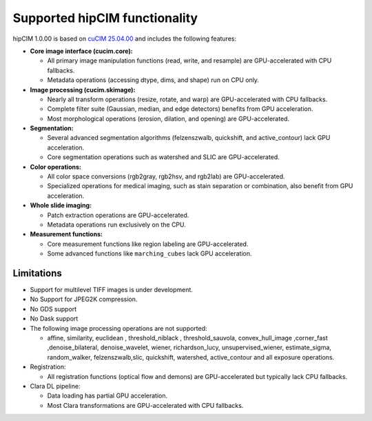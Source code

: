 .. meta::
   :description: The hipCIM library is a robust open-source solution developed to significantly accelerate computer vision and image processing capabilities
   :keywords: ROCm-LS, life sciences, hipCIM installation

.. _supported-features:

*******************************
Supported hipCIM functionality
*******************************

hipCIM 1.0.00 is based on `cuCIM 25.04.00 <https://github.com/rapidsai/cucim/tree/branch-25.04>`_ and includes the following features:

- **Core image interface (cucim.core):**

  - All primary image manipulation functions (read, write, and resample) are GPU-accelerated with CPU fallbacks.

  - Metadata operations (accessing dtype, dims, and shape) run on CPU only.

- **Image processing (cucim.skimage):**

  - Nearly all transform operations (resize, rotate, and warp) are GPU-accelerated with CPU fallbacks.

  - Complete filter suite (Gaussian, median, and edge detectors) benefits from GPU acceleration.

  - Most morphological operations (erosion, dilation, and opening) are GPU-accelerated.

- **Segmentation:**

  - Several advanced segmentation algorithms (felzenszwalb, quickshift, and active_contour) lack GPU acceleration.

  - Core segmentation operations such as watershed and SLIC are GPU-accelerated.

- **Color operations:**

  - All color space conversions (rgb2gray, rgb2hsv, and rgb2lab) are GPU-accelerated.

  - Specialized operations for medical imaging, such as stain separation or combination, also benefit from GPU acceleration.

- **Whole slide imaging:**

  - Patch extraction operations are GPU-accelerated.

  - Metadata operations run exclusively on the CPU.

- **Measurement functions:**

  - Core measurement functions like region labeling are GPU-accelerated.

  - Some advanced functions like ``marching_cubes`` lack GPU acceleration.

Limitations
------------

- Support for multilevel TIFF images is under development.

- No Support for JPEG2K compression.

- No GDS support

- No Dask support

- The following image processing operations are not supported:

  - affine, similarity, euclidean , threshold_niblack , threshold_sauvola, convex_hull_image ,corner_fast ,denoise_bilateral, denoise_wavelet, wiener, richardson_lucy, unsupervised_wiener, estimate_sigma, random_walker, felzenszwalb,slic, quickshift, watershed, active_contour and all exposure operations.

- Registration:

  - All registration functions (optical flow and demons) are GPU-accelerated but typically lack CPU fallbacks.

- Clara DL pipeline:

  - Data loading has partial GPU acceleration.

  - Most Clara transformations are GPU-accelerated with CPU fallbacks.
